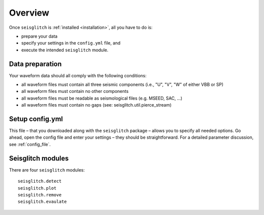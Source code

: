 .. _overview:

Overview
========

Once ``seisglitch`` is :ref:`installed <installation>`, all you have to do is:

* prepare your data
* specify your settings in the ``config.yml`` file, and 
* execute the intended ``seisglitch`` module.




Data preparation
^^^^^^^^^^^^^^^^

Your waveform data should all comply with the following conditions:

* all waveform files must contain all three seismic components (i.e., "U", "V", "W" of either VBB or SP)
* all waveform files must contain no other components
* all waveform files must be readable as seismological files (e.g. MSEED, SAC, ...)
* all waveform files must contain no gaps (see: seisglitch.util.pierce_stream)




Setup config.yml
^^^^^^^^^^^^^^^^

This file – that you downloaded along with the ``seisglitch`` package – allows you to specify all needed options. 
Go ahead, open the config file and enter your settings – they should be straightforward. 
For a detailed parameter discussion, see :ref:`config_file`.




Seisglitch modules
^^^^^^^^^^^^^^^^^^

There are four ``seisglitch`` modules:
::

    seisglitch.detect
    seisglitch.plot
    seisglitch.remove
    seisglitch.evaulate